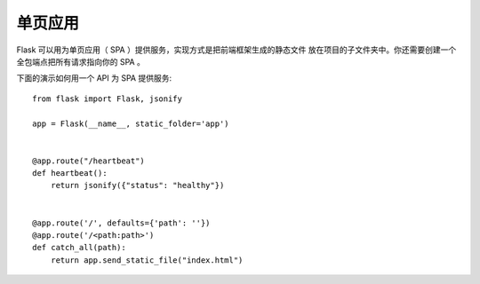 单页应用
========================

Flask 可以用为单页应用（ SPA ）提供服务，实现方式是把前端框架生成的静态文件
放在项目的子文件夹中。你还需要创建一个全包端点把所有请求指向你的 SPA 。

下面的演示如何用一个 API 为 SPA 提供服务::

    from flask import Flask, jsonify

    app = Flask(__name__, static_folder='app')


    @app.route("/heartbeat")
    def heartbeat():
        return jsonify({"status": "healthy"})


    @app.route('/', defaults={'path': ''})
    @app.route('/<path:path>')
    def catch_all(path):
        return app.send_static_file("index.html")
